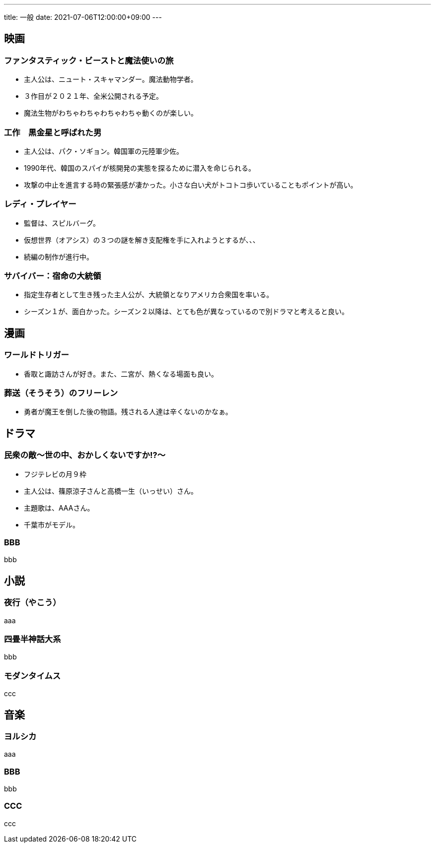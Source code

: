 ---
title: 一般
date: 2021-07-06T12:00:00+09:00
---

== 映画
=== ファンタスティック・ビーストと魔法使いの旅

* 主人公は、ニュート・スキャマンダー。魔法動物学者。
* ３作目が２０２１年、全米公開される予定。
* 魔法生物がわちゃわちゃわちゃわちゃ動くのが楽しい。

=== 工作　黒金星と呼ばれた男

* 主人公は、パク・ソギョン。韓国軍の元陸軍少佐。
* 1990年代、韓国のスパイが核開発の実態を探るために潜入を命じられる。
* 攻撃の中止を進言する時の緊張感が凄かった。小さな白い犬がトコトコ歩いていることもポイントが高い。

=== レディ・プレイヤー

* 監督は、スピルバーグ。
* 仮想世界（オアシス）の３つの謎を解き支配権を手に入れようとするが、、、
* 続編の制作が進行中。

=== サバイバー：宿命の大統領

* 指定生存者として生き残った主人公が、大統領となりアメリカ合衆国を率いる。
* シーズン１が、面白かった。シーズン２以降は、とても色が異なっているので別ドラマと考えると良い。

== 漫画
=== ワールドトリガー

* 香取と諏訪さんが好き。また、二宮が、熱くなる場面も良い。

=== 葬送（そうそう）のフリーレン

* 勇者が魔王を倒した後の物語。残される人達は辛くないのかなぁ。

== ドラマ
=== 民衆の敵〜世の中、おかしくないですか!?〜

* フジテレビの月９枠
* 主人公は、篠原涼子さんと高橋一生（いっせい）さん。
* 主題歌は、AAAさん。
* 千葉市がモデル。

=== BBB

bbb

== 小説
=== 夜行（やこう）

aaa

=== 四畳半神話大系

bbb

=== モダンタイムス

ccc


== 音楽
=== ヨルシカ

aaa

=== BBB

bbb

=== CCC

ccc